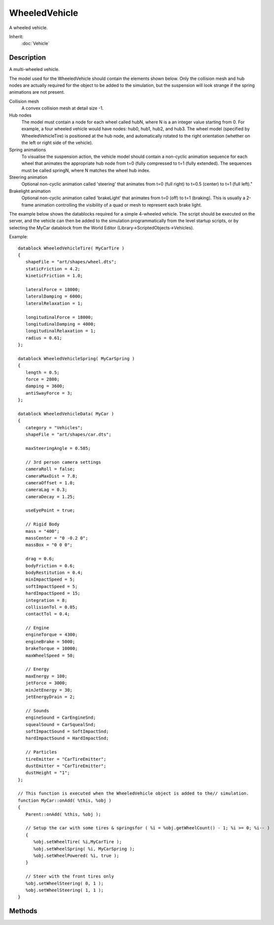 WheeledVehicle
==============

A wheeled vehicle.

Inherit:
	:doc:`Vehicle`

Description
-----------

A multi-wheeled vehicle.

The model used for the WheeledVehicle should contain the elements shown below. Only the collision mesh and hub nodes are actually required for the object to be added to the simulation, but the suspension will look strange if the spring animations are not present.

Collision mesh
	A convex collision mesh at detail size -1.

Hub nodes
	The model must contain a node for each wheel called hubN, where N is a an integer value starting from 0. For example, a four wheeled vehicle would have nodes: hub0, hub1, hub2, and hub3. The wheel model (specified by WheeledVehicleTire) is positioned at the hub node, and automatically rotated to the right orientation (whether on the left or right side of the vehicle).

Spring animations
	To visualise the suspension action, the vehicle model should contain a non-cyclic animation sequence for each wheel that animates the appropriate hub node from t=0 (fully compressed to t=1 (fully extended). The sequences must be called springN, where N matches the wheel hub index.

Steering animation
	Optional non-cyclic animation called 'steering' that animates from t=0 (full right) to t=0.5 (center) to t=1 (full left)."

Brakelight animation
	Optional non-cyclic animation called 'brakeLight' that animates from t=0 (off) to t=1 (braking). This is usually a 2-frame animation controlling the visibility of a quad or mesh to represent each brake light.

The example below shows the datablocks required for a simple 4-wheeled vehicle. The script should be executed on the server, and the vehicle can then be added to the simulation programmatically from the level startup scripts, or by selecting the MyCar datablock from the World Editor (Library->ScriptedObjects->Vehicles).

Example::

	datablock WheeledVehicleTire( MyCarTire )
	{
	   shapeFile = "art/shapes/wheel.dts";
	   staticFriction = 4.2;
	   kineticFriction = 1.0;
	
	   lateralForce = 18000;
	   lateralDamping = 6000;
	   lateralRelaxation = 1;
	
	   longitudinalForce = 18000;
	   longitudinalDamping = 4000;
	   longitudinalRelaxation = 1;
	   radius = 0.61;
	};
	
	datablock WheeledVehicleSpring( MyCarSpring )
	{
	   length = 0.5;
	   force = 2800;
	   damping = 3600;
	   antiSwayForce = 3;
	};
	
	datablock WheeledVehicleData( MyCar )
	{
	   category = "Vehicles";
	   shapeFile = "art/shapes/car.dts";
	
	   maxSteeringAngle = 0.585;
	
	   // 3rd person camera settings
	   cameraRoll = false;
	   cameraMaxDist = 7.8;
	   cameraOffset = 1.0;
	   cameraLag = 0.3;
	   cameraDecay = 1.25;
	
	   useEyePoint = true;
	
	   // Rigid Body
	   mass = "400";
	   massCenter = "0 -0.2 0";
	   massBox = "0 0 0";
	
	   drag = 0.6;
	   bodyFriction = 0.6;
	   bodyRestitution = 0.4;
	   minImpactSpeed = 5;
	   softImpactSpeed = 5;
	   hardImpactSpeed = 15;
	   integration = 8;
	   collisionTol = 0.05;
	   contactTol = 0.4;
	
	   // Engine
	   engineTorque = 4300;
	   engineBrake = 5000;
	   brakeTorque = 10000;
	   maxWheelSpeed = 50;
	
	   // Energy
	   maxEnergy = 100;
	   jetForce = 3000;
	   minJetEnergy = 30;
	   jetEnergyDrain = 2;
	
	   // Sounds
	   engineSound = CarEngineSnd;
	   squealSound = CarSquealSnd;
	   softImpactSound = SoftImpactSnd;
	   hardImpactSound = HardImpactSnd;
	
	   // Particles
	   tireEmitter = "CarTireEmitter";
	   dustEmitter = "CarTireEmitter";
	   dustHeight = "1";
	};
	
	// This function is executed when the WheeledVehicle object is added to the// simulation.
	function MyCar::onAdd( %this, %obj )
	{
	   Parent::onAdd( %this, %obj );
	
	   // Setup the car with some tires & springsfor ( %i = %obj.getWheelCount() - 1; %i >= 0; %i-- )
	   {
	      %obj.setWheelTire( %i,MyCarTire );
	      %obj.setWheelSpring( %i, MyCarSpring );
	      %obj.setWheelPowered( %i, true );
	   }
	
	   // Steer with the front tires only
	   %obj.setWheelSteering( 0, 1 );
	   %obj.setWheelSteering( 1, 1 );
	}

Methods
-------

.. cpp:function:: int WheeledVehicle::getWheelCount()

	Get the number of wheels on this vehicle.

	:return: the number of wheels (equal to the number of hub nodes defined in the model) 

.. cpp:function:: bool WheeledVehicle::setWheelPowered(int wheel, bool powered)

	Set whether the wheel is powered (has torque applied from the engine). A rear wheel drive car for example would set the front wheels to false, and the rear wheels to true.

	:param wheel: index of the wheel to set (hub node #)
	:param powered: flag indicating whether to power the wheel or not

	:return: true if successful, false if failed 

.. cpp:function:: bool WheeledVehicle::setWheelSpring(int wheel, WheeledVehicleSpring spring)

	Set the WheeledVehicleSpring datablock for this wheel.

	:param wheel: index of the wheel to set (hub node #)
	:param spring: WheeledVehicleSpring datablock

	:return: true if successful, false if failed

	Example::

		%obj.setWheelSpring( 0, FrontSpring );

.. cpp:function:: bool WheeledVehicle::setWheelSteering(int wheel, float steering)

	Set how much the wheel is affected by steering. The steering factor controls how much the wheel is rotated by the vehicle steering. For example, most cars would have their front wheels set to 1.0, and their rear wheels set to 0 since only the front wheels should turn. Negative values will turn the wheel in the opposite direction to the steering angle.

	:param wheel: index of the wheel to set (hub node #)
	:param steering: steering factor from -1 (full inverse) to 1 (full)

	:return: true if successful, false if failed 

.. cpp:function:: bool WheeledVehicle::setWheelTire(int wheel, WheeledVehicleTire tire)

	Set the WheeledVehicleTire datablock for this wheel.

	:param wheel: index of the wheel to set (hub node #)
	:param tire: WheeledVehicleTire datablock

	:return: true if successful, false if failed

	Example::

		%obj.setWheelTire( 0, FrontTire );
